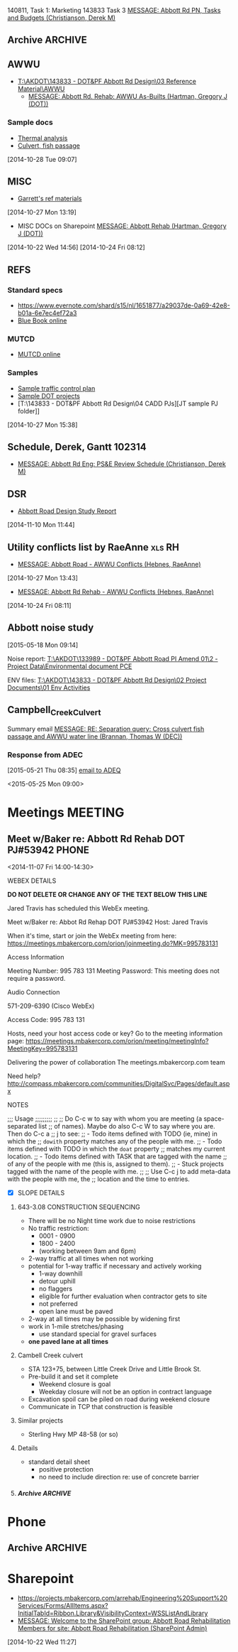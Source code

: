 #+FILETAGS: ABBOTT 
140811, Task 1: Marketing
143833 Task 3 [[outlook:00000000910682B0D29B304A8E16A9B42C4ACF5B07000282B60224BDCA439465B2C86147F76C00006087000B00000282B60224BDCA439465B2C86147F76C0000611144E50000][MESSAGE: Abbott Rd PN, Tasks and Budgets (Christianson, Derek M)]]


:PROPERTIES:
:ID:       5da146f2-1168-456c-b543-bf957bd838d7
:END:
** Archive                                                         :ARCHIVE:
*** DONE Abbott Tasks
CLOSED: [2014-11-19 Wed 07:47]
:LOGBOOK:
- State "DONE"       from "HOLD"       [2014-11-19 Wed 07:47]
CLOCK: [2014-11-19 Wed 07:41]--[2014-11-19 Wed 07:47] =>  0:06
CLOCK: [2014-11-17 Mon 13:23]--[2014-11-17 Mon 14:13] =>  0:50
CLOCK: [2014-11-17 Mon 11:32]--[2014-11-17 Mon 12:33] =>  1:01
- State "HOLD"       from "TODO"       [2014-11-13 Thu 11:58] \\
  hold items as listed
CLOCK: [2014-11-12 Wed 13:45]--[2014-11-12 Wed 14:24] =>  0:39
CLOCK: [2014-11-12 Wed 07:35]--[2014-11-12 Wed 09:22] =>  1:47
CLOCK: [2014-11-10 Mon 13:58]--[2014-11-10 Mon 16:52] =>  2:54
CLOCK: [2014-11-10 Mon 13:13]--[2014-11-10 Mon 13:57] =>  0:44
:END:
:PROPERTIES:
:ID:       b4add6f6-6624-40d7-977f-575ccb0763fb
:ARCHIVE_TIME: 2015-01-05 Mon 07:55
:END:
   [2014-10-22 Wed 13:46]
**** CANCELLED Provide DOT with date for traffic stuff         :CANCELLED:
CLOSED: [2014-11-10 Mon 15:33]
:LOGBOOK:
- State "CANCELLED"  from "NEXT"       [2014-11-10 Mon 15:33] \\
  not sure what this task means or who it goes to
:END:
:PROPERTIES:
:ID:       48f3837d-6572-468b-b492-713dd2470e5b
:END:
**** DONE List of Pay Items to activate (traffic control)
CLOSED: [2014-11-10 Mon 16:10]
:LOGBOOK:
CLOCK: [2014-11-07 Fri 11:36]--[2014-11-07 Fri 16:04] =>  4:28
CLOCK: [2014-11-07 Fri 10:12]--[2014-11-07 Fri 11:07] =>  0:55
CLOCK: [2014-11-07 Fri 08:11]--[2014-11-07 Fri 09:53] =>  1:42
:END:
| ITEM NO. | ITEM DESCRIPTION                                   | UNIT           | QUANTITY  | UNIT BID PRICE | AMOUNT BID |
|----------+----------------------------------------------------+----------------+-----------+----------------+------------|
| 643 (2)  | TRAFFIC MAINTENANCE                                | LUMP SUM       | All Req'd | LUMP SUM       |            |
| 643 (3)  | PERMANENT CONSTRUCTION SIGNS                       | LUMP SUM       | All Req'd | LUMP SUM       |            |
| 643 (15) | FLAGGING                                           | CONTINGENT SUM | All Req'd | CONTINGENT SUM |            |
| 643 (20) | DETOUR                                             | LUMP SUM       | All Req'd | LUMP SUM       |            |
| 643 (23) | TRAFFIC PRICE ADJUSTMENT                           | CONTINGENT SUM | All Req'd | CONTINGENT SUM |            |
| 643 (25) | TRAFFIC CONTROL                                    | CONTINGENT SUM | All Req'd | CONTINGENT SUM |            |
| 643 (36) | INTERIM LANE CONFIGURATION TRAFFIC CONTROL DEVICES | LUMPS SUM      | All Req'd | LUMP SUM       |            |

**** DONE Contact ASD                                          :prj:karin:
CLOSED: [2014-11-19 Wed 07:47]
:LOGBOOK:
- State "DELEGATED"  from "TODO"       [2014-11-05 Wed 13:32] \\
  delegated to Karin
:END:
:PROPERTIES:
:ID:       1f4b2506-626f-4a1f-a4fe-0c8dad0853cb
:on:       <2014-11-07 Fri 12:31>
:at:       Telephone
:END:
**** DONE Get blue book, research specs
   CLOSED: [2014-10-30 Thu 13:40]
  :LOGBOOK:
  CLOCK: [2014-10-29 Wed 07:34]--[2014-10-29 Wed 09:37] =>  2:03
  CLOCK: [2014-10-28 Tue 13:35]--[2014-10-28 Tue 17:33] =>  3:58
  CLOCK: [2014-10-28 Tue 10:32]--[2014-10-28 Tue 12:13] =>  1:41
  CLOCK: [2014-10-27 Mon 15:22]--[2014-10-27 Mon 15:50] =>  0:28
  :END:
:PROPERTIES:
:ID:       02c9fe48-824e-4754-b1db-448cef680ab0
:END:
[2014-10-27 Mon 15:22]
[[file:~/git/org/abbott.org::*Garrett][Garrett]]

Available online at [[http://www.dot.state.ak.us/stwddes/dcsspecs/index.shtml ]]

**** DONE BIDTABS accounts for Jared and Garrett
CLOSED: [2014-11-13 Thu 12:48]
   :LOGBOOK:
   - State "DONE"       from "HOLD"       [2014-11-13 Thu 12:48]
   CLOCK: [2014-10-30 Thu 13:24]--[2014-10-30 Thu 13:39] =>  0:15
   :END:
[2014-10-29 Wed 12:41]

[[outlook:00000000910682B0D29B304A8E16A9B42C4ACF5B07000282B60224BDCA439465B2C86147F76C00006087000B00000282B60224BDCA439465B2C86147F76C0000611145320000][MESSAGE: Bidtab account (Marvin, LeEric S (DOT))]]


[2014-11-07 Fri 10:51]
**** DONE Set up meeting with AWWU
CLOSED: [2014-10-28 Tue 10:32]
:PROPERTIES:
:ID:       e13d55b3-b700-4155-8563-17cdac6423d5
:END:
**** DONE Utility Conflicts                                           :RH:
CLOSED: [2014-10-24 Fri 08:10]
:PROPERTIES:
:ID:       fe864ad7-6e53-43aa-8014-7301cc4ba776
:END:
[2014-10-22 Wed 12:20]

- [[outlook:00000000910682B0D29B304A8E16A9B42C4ACF5B07000282B60224BDCA439465B2C86147F76C00006087000B00000282B60224BDCA439465B2C86147F76C0000611144DF0000][MESSAGE: Abbott Rd Rehab - AWWU Conflicts (Hebnes, RaeAnne)]]
**** DONE List of details
CLOSED: [2014-11-07 Fri 08:04]
:LOGBOOK:
CLOCK: [2014-11-07 Fri 07:29]--[2014-11-07 Fri 08:04] =>  0:35
CLOCK: [2014-11-06 Thu 14:50]--[2014-11-06 Thu 16:40] =>  1:50
:END:
   [2014-11-06 Thu 13:53]
A. note that I didn't see any pertinent details sheets in [[http://www.dot.state.ak.us/creg/design/highways/acad/drawings/Regional_Details/]]
B. The following is a list compiled from all [[http://www.dot.state.ak.us/creg/design/highways/Projects/][project plans listed on the DOT FTP site.]]
   1. 51922: HSIP: International Airport Road at Jewel Lake Road
      + TEMPORARY TRAFFIC SIGNALS SPAN WIRE DETAILS
      + TEMPORARY WOOD TRAFFIC POLE DETAILS OVERHEAD SERVICE
      + TEMPORARY WOOD TRAFFIC POLE DETAILS UNDERGROUND SERVICE
   2. 54985: Parks Highway M.P. 72-83, Willow to Kashwitna
      + TRAFFIC CONTROL TYPICAL CONSTRUCTION SEQUENCE SIGNING (no lane closure, two-way)
      + TRAFFIC CONTROL PERMANENT CONSTRUCTION SIGNS
      + TRAFFIC CONTROL TYPICAL CONSTRUCTION SEQUENCE
   3. 55967: Glenn Highway Chickaloon Bridge
      + TEMPORARY TRAFFIC CONTROL ADVANCE SIGNING
      + TEMPORARY PAVEMENT MARKINGS
      + TEMPORARY TRAFFIC CONTROL SINGLE LANE CLOSURE LAYOUT (WITH FLAGGERS)
      + TEMPORARY TRAFFIC CONTROL SINGLE LANE CLOSURE LAYOUT (WITH SIGNALS)
      + TEMPORARY TRAFFIC CONTROL SINGLE LANE CLOSURE LAYOUT (WITH TEMPORARY BARRIER)
      + TEMPORARY TRAFFIC CONTROL SIGN INSTALLATION WOOD POSTS
   4. 56530: Muldoon Road Landscaping and Pedestrian Improvements, Phase III
      + PERMANENT CONSTRUCTION SIGNS
      + TEMPORARY SIDEWALK
      + SHIFTING TAPER TO 2-WAY LEFT TURN LANE
      + MERGING TAPER WITH LANE DROP
   5. 57057: Girdwood Streets and Drainage Improvements
      + PERMANENT CONSTRUCTION SIGNS
      + TRAFFIC CONTROL PHASE 1 - 4 (contains DETOUR MAP and LEGEND)
      + devices required for EMBANKMENT SECTION, BACKSLOPE SECTION, CUT AND GUTTER SECTION, FORESLOPE SECTION
   6. 59770: Seward Highway: 92nd Avenue Connector
      + PERMANENT CONSTRUCTION SIGNS
      + PERMANENT CONSTRUCTION SIGN DETAILS
      + TRAFFIC CONTROL PHASE I - IV
      + TRAFFIC CONTROL CONSTRUCTION DETOUR TAPER PHASE I & II
      + TRAFFIC CONTROL DEVICES FOR ROADSIDES
      + TRAFFIC CONTROL DETOUR PHASE I - II
C. The following checked details I consider pertinent to the Abbott Road project 	
   - [X] DEVICES REQUIRED for EMBANKMENT SECTION, BACKSLOPE SECTION, CUT AND GUTTER SECTION, FORESLOPE SECTION
   - [X] MERGING TAPER WITH LANE DROP
   - [X] PERMANENT CONSTRUCTION SIGN DETAILS
   - [X] PERMANENT CONSTRUCTION SIGNS
   - [X] SHIFTING TAPER TO 2-WAY LEFT TURN LANE
     - or right turn lane
   - [X] TEMPORARY PAVEMENT MARKINGS
   - [X] TEMPORARY SIDEWALK
   - [X] TEMPORARY TRAFFIC CONTROL SIGN INSTALLATION WOOD POSTS
   - [X] TEMPORARY TRAFFIC CONTROL SINGLE LANE CLOSURE LAYOUT (WITH FLAGGERS)
   - [X] TEMPORARY TRAFFIC CONTROL SINGLE LANE CLOSURE LAYOUT (WITH SIGNALS)
   - [X] TEMPORARY TRAFFIC CONTROL SINGLE LANE CLOSURE LAYOUT (WITH TEMPORARY BARRIER)
   - [X] TEMPORARY TRAFFIC SIGNALS SPAN WIRE DETAILS
   - [X] TEMPORARY WOOD TRAFFIC POLE DETAILS OVERHEAD SERVICE
   - [X] TRAFFIC CONTROL CONSTRUCTION DETOUR TAPER PHASE I & II
   - [X] TRAFFIC CONTROL DETOUR PHASE I - II
   - [X] TRAFFIC CONTROL PHASE 1 - 4 (contains DETOUR MAP and LEGEND)
   - [X] TRAFFIC CONTROL PHASE I - IV
   - [X] TRAFFIC CONTROL TYPICAL CONSTRUCTION SEQUENCE SIGNING (no lane closure, two-way)
   - [ ] PERMANENT CONSTRUCTION SIGNS
   - [ ] PERMANENT CONSTRUCTION SIGNS
   - [ ] TEMPORARY TRAFFIC CONTROL ADVANCE SIGNING
   - [ ] TEMPORARY WOOD TRAFFIC POLE DETAILS UNDERGROUND SERVICE
   - [ ] TRAFFIC CONTROL DEVICES FOR ROADSIDES
   - [ ] TRAFFIC CONTROL PERMANENT CONSTRUCTION SIGNS
   - [ ] TRAFFIC CONTROL TYPICAL CONSTRUCTION SEQUENCE


**** PROJECT USED FOR REFERENCE
- [[T:\AKDOT\143833 - DOT&PF Abbott Rd Design\04 CADD\Working\JT\specsAndProvisions\Sample PJs][52119 Northern Lights Blvd at UAA Drive]]
- 



**** DONE Traffic control plan
CLOSED: [2014-11-13 Thu 09:10] DEADLINE: <2014-11-13 Thu>
:LOGBOOK:
CLOCK: [2014-11-13 Thu 07:56]--[2014-11-13 Thu 09:10] =>  1:14
- State "WAITING"    from "TODO"       [2014-11-12 Wed 16:08] \\
  on comments from Derek and Garrett
CLOCK: [2014-11-12 Wed 15:57]--[2014-11-12 Wed 16:02] =>  0:05
CLOCK: [2014-11-11 Tue 07:39]--[2014-11-11 Tue 07:54] =>  0:15
CLOCK: [2014-11-10 Mon 10:01]--[2014-11-10 Mon 10:03] =>  0:02
CLOCK: [2014-11-06 Thu 13:53]--[2014-11-06 Thu 13:58] =>  0:05
CLOCK: [2014-11-06 Thu 12:57]--[2014-11-06 Thu 13:10] =>  0:13
CLOCK: [2014-11-06 Thu 12:41]--[2014-11-06 Thu 12:55] =>  0:14
CLOCK: [2014-11-06 Thu 10:01]--[2014-11-06 Thu 11:59] =>  1:58
CLOCK: [2014-11-06 Thu 07:53]--[2014-11-06 Thu 09:29] =>  1:36
CLOCK: [2014-11-05 Wed 13:31]--[2014-11-05 Wed 16:53] =>  3:22
CLOCK: [2014-10-31 Fri 10:13]--[2014-10-31 Fri 11:13] =>  1:00
CLOCK: [2014-10-31 Fri 10:03]--[2014-10-31 Fri 10:13] =>  0:10
CLOCK: [2014-10-30 Thu 08:24]--[2014-10-30 Thu 12:00] =>  3:36
CLOCK: [2014-10-30 Thu 07:52]--[2014-10-30 Thu 08:24] =>  0:32
CLOCK: [2014-10-29 Wed 12:03]--[2014-10-29 Wed 16:19] =>  4:16
CLOCK: [2014-10-29 Wed 11:03]--[2014-10-29 Wed 11:27] =>  0:24
:END:
:PROPERTIES:
:ID:       48f00ca9-65c8-4ce2-9cbf-1d2f6c416457
:END:
***** Details
***** DWGs
[2014-11-10 Mon 13:15]
***** Similar projects for reference
****** Special provisions guide
- [[http://www.dot.state.ak.us/creg/design/highways/specs/Specification_Provision_Guides/CR_Project_Provisions-Guide-060113NavPane.doc][Project Provisions guide .doc]]
[2014-10-28 Tue 15:35]
****** 88th Street Improvements, 54601
- [[http://www.dot.state.ak.us/creg/design/highways/specs/Proj_Specs_Archive/54601-BID-043014.doc][Standard specs .doc]]
[2014-10-28 Tue 15:32]
[2014-10-28 Tue 15:32]
****** Northern Lights at UAA Drive
- [[T:\AKDOT\143833 - DOT&PF Abbott Rd Design\04 CADD\Working\JT\specsAndProvisions\Sample PJs][T:\AKDOT\143833 - DOT&PF Abbott Rd Design\04 CADD\Working\JT\specsAndProvisions\Sample PJs]]
***** DONE Garrett's list
CLOSED: [2014-11-10 Mon 13:13]
    :LOGBOOK:
    CLOCK: [2014-11-11 Tue 16:27]--[2014-11-11 Wed 07:35] => 15:08
    CLOCK: [2014-11-11 Tue 15:45]--[2014-11-11 Tue 16:27] =>  0:42
    CLOCK: [2014-11-05 Wed 13:22]--[2014-11-05 Wed 13:31] =>  0:09
    CLOCK: [2014-11-05 Wed 07:35]--[2014-11-05 Wed 12:35] =>  5:00
    CLOCK: [2014-11-04 Tue 12:53]--[2014-11-04 Tue 16:45] =>  3:52
    CLOCK: [2014-11-04 Tue 12:52]--[2014-11-04 Tue 12:53] =>  0:01
    CLOCK: [2014-11-04 Tue 11:31]--[2014-11-04 Tue 12:01] =>  0:30
    CLOCK: [2014-11-04 Tue 08:11]--[2014-11-04 Tue 11:30] =>  3:19
    CLOCK: [2014-11-03 Mon 07:48]--[2014-11-03 Mon 07:57] =>  0:09
    CLOCK: [2014-10-30 Thu 12:30]--[2014-10-30 Thu 16:45] =>  3:04
    CLOCK: [2014-10-30 Thu 13:23]--[2014-10-30 Thu 13:24] =>  0:01
    :END:
    [[outlook:00000000910682B0D29B304A8E16A9B42C4ACF5B07000282B60224BDCA439465B2C86147F76C00006087000B00000282B60224BDCA439465B2C86147F76C0000611145200000][MESSAGE: FW: Abbott Road Example Project for ESCP/Traffic Control (Thatcher, Garrett)]]
****** EFFORT 2 103114
******* DONE Compile word doc of specs
CLOSED: [2014-11-06 Thu 14:50]
:LOGBOOK:
CLOCK: [2014-11-05 Wed 13:34]--[2014-11-05 Wed 16:41] =>  3:07
CLOCK: [2014-11-03 Mon 13:17]--[2014-11-05 Wed 13:34] => 48:17
CLOCK: [2014-11-03 Mon 07:57]--[2014-11-03 Mon 12:05] =>  4:08
CLOCK: [2014-10-31 Fri 14:04]--[2014-10-31 Fri 17:00] =>  2:56
CLOCK: [2014-10-31 Fri 11:13]--[2014-10-31 Fri 13:07] =>  1:54
:END:
[2014-10-31 Fri 11:13]
******** DONE Follow up required
CLOSED: [2014-11-05 Wed 13:33]
- [ ] 643-3.02 Roadway characteristics during construction
- [ ] 643-3.08 Lane restriction schedule
- [ ] 643-3.09 INTERIM PAVEMENT MARKING
- [ ] 643-4.01 METHOD OF MEASUREMENT
- [ ] 643-5.01 BASIS OF PAYMENT
- [ ] TABLE 643-4
  - Steel F Barrier?
[2014-11-03 Mon 11:31]
[2014-11-03 Mon 11:28]
******** Special Provisions
  - 643-CR6431-021414
    - [ ] CR306
    - [ ] CR409.408.401
    - [ ] CR6068.7.6.5.4.3.2.1
    - [ ] CR615
    - [ ] CR246
    - [ ] E85.84.8
    - [ ] CR81.86
******** Standard modifications
- from [[U:/MTravis/ref/DOT/stdmods_eng.pdf][2014 standard modifications, local]]
  [[http://www.dot.state.ak.us/stwddes/dcsspecs/assets/pdf/hwyspecs/stdmods/stdmods_eng.pdf][- online: 2014 Standard Modifications]]
  - STANDARD MODIFICATION 10/04/10
- [[http://www.dot.state.ak.us/creg/design/highways/specs/Specification_Provision_Guides/CR_Project_Provisions-Guide-060113NavPane.doc][GUIDE, SPECIAL PROVISION]]
E 75 Replaces E 62
******** Pay items
- 643(15) Flagging
- 643(23) Traffic Price Adjustment
- 643(25) Traffic Control
[2014-11-03 Mon 11:30]
[2014-11-03 Mon 11:30]
****** EFFORT 1 103014
Hey Garrett, here's my progress on your tasks:
******** Questions/Notes
Tasks listed below
     1. Task 1
        - Has this already been done? (Regional and standard drawings are listed on project's title page).
	- Note that there are standard drawings listed on project plan's title page which are not availabe at [[http://www.dot.state.ak.us/stwddes/dcsprecon/stddwgspages/traffic_eng.shtml][DOT webpage]](C-05.10, G-00.01, G-04.06S, G-04.07W, G-20.10, S-00100, S-31.00 and T-21.02)
        - Will we require a Standard drawing or standard drawing modification for fish culvert? (Maybe this is a detail?)
	- Will we include a modification to I-20.14 Parallel Curb Ramp (as 54601 88th Ave upgrade did)?
     2. Task 2
	- Please review consolidated list above
	- I went through several DOT plans sets for sample details, and established what might be considered a standard list of details. I did not come across the slope requiring guard rail detail you mentioned you used in northern region.
     3. Task 3
	- I'm not 100% sure that [[http://www.dot.state.ak.us/creg/design/highways/specs/AllProvisions/643-CR6431-021414.doc][643-CR6431-021414.doc]] is the most recent Spec 643. 021313 is incorporated in the document title (643-CR6431-021414.doc), but all versions were uploaded on the same date (13-Mar-2014) 
	- There is no language in 643-CR6431-021414.doc pertaining to half width construction or ramping.
	  * I can make an effort at the language . . . but should we wait to see what the construction plan is?
     4. Task 4
	- I'll hold until we hear from Derek.
     
******** Task list
********* Provide a list to DOT concerning which traffic control standard drawings need to be placed in the planset.
       - Consolidated standard drawings list
	   * [[http://www.dot.state.ak.us/stwddes/dcsprecon/assets/pdf/stddwgs/eng/c0310.pdf][C-03.10 Pedestrian TrafficControl]]
	   * [[http://www.dot.state.ak.us/stwddes/dcsprecon/assets/pdf/stddwgs/eng/c0412.pdf][C-04.12 Location of Double Traffic Fine Signs]]
	   * [[http://www.dot.state.ak.us/stwddes/dcsprecon/assets/pdf/stddwgs/eng/c_0520.pdf][C-05.20 Interim Pavement Markings]]
	   * [[http://www.dot.state.ak.us/stwddes/dcsprecon/assets/pdf/stddwgs/eng/d0102.pdf][D-01.02 Culvert Pipe and Arch Installation Details]]
	   * [[http://www.dot.state.ak.us/stwddes/dcsprecon/assets/pdf/stddwgs/eng/d0421a.pdf][D-04.21 Pipe and Arch Tables 1]], [[http://www.dot.state.ak.us/stwddes/dcsprecon/assets/pdf/stddwgs/eng/d0421b.pdf][D-04.21 Pipe and Arch Tables 2]], [[http://www.dot.state.ak.us/stwddes/dcsprecon/assets/pdf/stddwgs/eng/d0421c.pdf][D-04.21 Pipe and Arch Tables 3]], [[http://www.dot.state.ak.us/stwddes/dcsprecon/assets/pdf/stddwgs/eng/d0421d.pdf][D-04.21 Pipe and Arch Tables 4]]
	   * [[http://www.dot.state.ak.us/stwddes/dcsprecon/assets/pdf/stddwgs/eng/d0610a.pdf][D-06.10 Culvert End Sections 1]], [[http://www.dot.state.ak.us/stwddes/dcsprecon/assets/pdf/stddwgs/eng/d0610b.pdf][Culvert End Sections 2]], [[http://www.dot.state.ak.us/stwddes/dcsprecon/assets/pdf/stddwgs/eng/d0610c.pdf][Culvert End Sections 3]]
	   * [[http://www.dot.state.ak.us/stwddes/dcsprecon/assets/pdf/stddwgs/eng/d2003.pdf][D-20.03 Manholes, Frame, and Cover]]
	   * [[http://www.dot.state.ak.us/stwddes/dcsprecon/assets/pdf/stddwgs/eng/d2201.pdf][D-22.01 Stormdrain Manhole Frame & Grate Details]]
	   * [[http://www.dot.state.ak.us/stwddes/dcsprecon/assets/pdf/stddwgs/eng/d2301.pdf][D-23.01 Curb Inlet Box, Frame, and Grate]]
	   * [[http://www.dot.state.ak.us/stwddes/dcsprecon/assets/pdf/stddwgs/eng/d2400.pdf][D-24.00 Inlet Frame and Grates]]
	   * [[http://www.dot.state.ak.us/stwddes/dcsprecon/assets/pdf/stddwgs/eng/d2500a.pdf][D-25.00 High Capacity Curb Inlet Box, Frame & Grate (1 of 2)]], [[http://www.dot.state.ak.us/stwddes/dcsprecon/assets/pdf/stddwgs/eng/d2500b.pdf][D-25.00 High Capacity Curb Inlet Box, Frame & Grate (2 of 2)]]
	   * [[http://www.dot.state.ak.us/stwddes/dcsprecon/assets/pdf/stddwgs/eng/d2602.pdf][D-26.02 Type "A" Inlet Boxes]]
	   * [[http://www.dot.state.ak.us/stwddes/dcsprecon/assets/pdf/stddwgs/eng/d3001.pdf][D-30.01 Headwalls]]
	   * [[http://www.dot.state.ak.us/stwddes/dcsprecon/assets/pdf/stddwgs/eng/d3500.pdf][D-35.00 48" Stormdrain Manhole]]
	   * [[http://www.dot.state.ak.us/stwddes/dcsprecon/assets/pdf/stddwgs/eng/d3600.pdf][D-36.00 72" Stormdrain Manhole]]
	   * [[http://www.dot.state.ak.us/stwddes/dcsprecon/assets/pdf/stddwgs/eng/g1001.pdf][G-10.01 Beam Guardrail Post Installation]]
	   * [[http://www.dot.state.ak.us/stwddes/dcsprecon/assets/pdf/stddwgs/eng/g2800.pdf][G-28.00 Long Span W Beam Guardrail]]
	   * [[http://www.dot.state.ak.us/stwddes/dcsprecon/assets/pdf/stddwgs/eng/g3100.pdf][G-31.00 Bridge Rail Thrie Beam Transition]]
	   * [[http://www.dot.state.ak.us/stwddes/dcsprecon/assets/pdf/stddwgs/eng/i20_14.pdf][I-20.14 Curb Cut, Curb and Gutter, and Curb Ramp Details]]
	   * [[http://www.dot.state.ak.us/stwddes/dcsprecon/assets/pdf/stddwgs/eng/i21_02.pdf][I-21.02 Parallel Curb Ramp]]
	   * [[http://www.dot.state.ak.us/stwddes/dcsprecon/assets/pdf/stddwgs/eng/i22_02.pdf][I-22.02 Perpendicular Curb Ramp]]
	   * [[http://www.dot.state.ak.us/stwddes/dcsprecon/assets/pdf/stddwgs/eng/l30_10.pdf][L-30.10 Concrete Street Pole Light Foundations]]
	   * [[http://www.dot.state.ak.us/stwddes/dcsprecon/assets/pdf/stddwgs/eng/m20_13.pdf][M-20.13 Mailbox Location]]
	   * [[http://www.dot.state.ak.us/stwddes/dcsprecon/assets/pdf/stddwgs/eng/m2312p1.pdf][M-23.12 Mailbox Installation]], [[http://www.dot.state.ak.us/stwddes/dcsprecon/assets/pdf/stddwgs/eng/m2312p2.pdf][M-23.12 Mailbox Mounting and Anchoring Details]]
	   * [[http://www.dot.state.ak.us/stwddes/dcsprecon/assets/pdf/stddwgs/eng/s00_11.pdf][S-00.11 Sign Framing and Post Spacing]]
	   * [[http://www.dot.state.ak.us/stwddes/dcsprecon/assets/pdf/stddwgs/eng/s0100.pdf][S-01.00 Bracing for Signs Mounted on Single Post]]
	   * [[http://www.dot.state.ak.us/stwddes/dcsprecon/assets/pdf/stddwgs/eng/s0501.pdf][S-05.01 Post Mounted Sign Offset and Height]]
	   * [[http://www.dot.state.ak.us/stwddes/dcsprecon/assets/pdf/stddwgs/eng/s2010.pdf][S-20.10 Sign to Sign Post Connections]]
	   * [[http://www.dot.state.ak.us/stwddes/dcsprecon/assets/pdf/stddwgs/eng/s3003.pdf][S-30.03 Light Sign Structure Post Embedment]]
	   * [[http://www.dot.state.ak.us/stwddes/dcsprecon/assets/pdf/stddwgs/eng/s3200.pdf][S-32.00 Sign Post Base and Foundation Behind Barrier]]
	   * [[http://www.dot.state.ak.us/stwddes/dcsprecon/assets/pdf/stddwgs/eng/t0510.pdf][T-05.10 Guide Marker Placement]]
	   * [[http://www.dot.state.ak.us/stwddes/dcsprecon/assets/pdf/stddwgs/eng/t20_03.pdf][T-20.03 Pavement Marking Applications]]
	   * [[http://www.dot.state.ak.us/stwddes/dcsprecon/assets/pdf/stddwgs/eng/t21_03.pdf][T-21.03 Pavement Marking Applications]]
	   * [[http://www.dot.state.ak.us/stwddes/dcsprecon/assets/pdf/stddwgs/eng/t2203.pdf][T-22.03 Pavement Marking Symbol Dimensions]]
	   * [[http://www.dot.state.ak.us/stwddes/dcsprecon/assets/pdf/stddwgs/eng/t2300.pdf][T-23.00 Crosswalk Location at Intersections]]
       - For reference, I used the plan set for [[http://www.dot.state.ak.us/creg/design/highways/Projects/54601/54601_Plans.pdf][54601 88th Ave upgrade]] which references the following standard drawings:
	 * C-03.10, C-04.12, C-05.20
	 * D-01.02, D-04.21, D-06.10, D-20.03, D-22.01, D-23.01, D-24.00, D-25.00, D26.02, D-35.00, D-36.00
	 * I-20.14 (modified), I-21.02, I-22.02
	 * L-30.10
	 * M-20.13, M-23.12
	 * S-00.11, S-01.00, S-05.01, S-20.10, S-30.03
	 * T-21.03, T-22.03, T-23.00
       - I used 54601 and the current Abbott plan set to develop the consolidated list above. The checked items below comprise the consolidated list above:
	 + C - Construction-Barricades & Signing [3/3]
	   * [X] [[http://www.dot.state.ak.us/stwddes/dcsprecon/assets/pdf/stddwgs/eng/c0310.pdf][C-03.10 Pedestrian TrafficControl]]
	   * [X] [[http://www.dot.state.ak.us/stwddes/dcsprecon/assets/pdf/stddwgs/eng/c0412.pdf][C-04.12 Location of Double Traffic Fine Signs]]
	   * [X] [[http://www.dot.state.ak.us/stwddes/dcsprecon/assets/pdf/stddwgs/eng/c_0520.pdf][C-05.20 Interim Pavement Markings]]
	 + D - Drainage-Culverts & Sewers [12/24]
	   * [X] [[http://www.dot.state.ak.us/stwddes/dcsprecon/assets/pdf/stddwgs/eng/d0102.pdf][D-01.02 Culvert Pipe and Arch Installation Details]]
	   * [X] [[http://www.dot.state.ak.us/stwddes/dcsprecon/assets/pdf/stddwgs/eng/d0421a.pdf][D-04.21 Pipe and Arch Tables 1]], [[http://www.dot.state.ak.us/stwddes/dcsprecon/assets/pdf/stddwgs/eng/d0421b.pdf][D-04.21 Pipe and Arch Tables 2]], [[http://www.dot.state.ak.us/stwddes/dcsprecon/assets/pdf/stddwgs/eng/d0421c.pdf][D-04.21 Pipe and Arch Tables 3]], [[http://www.dot.state.ak.us/stwddes/dcsprecon/assets/pdf/stddwgs/eng/d0421d.pdf][D-04.21 Pipe and Arch Tables 4]]
	   * [X] [[http://www.dot.state.ak.us/stwddes/dcsprecon/assets/pdf/stddwgs/eng/d0610a.pdf][D-06.10 Culvert End Sections 1]], [[http://www.dot.state.ak.us/stwddes/dcsprecon/assets/pdf/stddwgs/eng/d0610b.pdf][Culvert End Sections 2]], [[http://www.dot.state.ak.us/stwddes/dcsprecon/assets/pdf/stddwgs/eng/d0610c.pdf][Culvert End Sections 3]]
	   * [ ] [[http://www.dot.state.ak.us/stwddes/dcsprecon/assets/pdf/stddwgs/eng/d0700.pdf][D-07.00 Culvert Bevels]]
	   * [ ] D-09.00 Culvert Marker Post  
	   * [ ] D-10.02 Culvert Thaw Pipe  
	   * [ ] D-11.01 Culvert Circulating Thaw Pipe  
	   * [ ] D-13.10 Culvert Thaw Wire Installation (1 of 2)  
	   * [ ] D-13.10 Culvert Thaw Wire Installation (2 of 2)  
	   * [ ] D-14.10 Remote Thaw Wire Installation  
	   * [X] [[http://www.dot.state.ak.us/stwddes/dcsprecon/assets/pdf/stddwgs/eng/d2003.pdf][D-20.03 Manholes, Frame, and Cover]]
	   * [X] [[http://www.dot.state.ak.us/stwddes/dcsprecon/assets/pdf/stddwgs/eng/d2201.pdf][D-22.01 Stormdrain Manhole Frame & Grate Details]]
	   * [X] [[http://www.dot.state.ak.us/stwddes/dcsprecon/assets/pdf/stddwgs/eng/d2301.pdf][D-23.01 Curb Inlet Box, Frame, and Grate]]
	   * [X] [[http://www.dot.state.ak.us/stwddes/dcsprecon/assets/pdf/stddwgs/eng/d2400.pdf][D-24.00 Inlet Frame and Grates]]
	   * [X] [[http://www.dot.state.ak.us/stwddes/dcsprecon/assets/pdf/stddwgs/eng/d2500a.pdf][D-25.00 High Capacity Curb Inlet Box, Frame & Grate (1 of 2)]], [[http://www.dot.state.ak.us/stwddes/dcsprecon/assets/pdf/stddwgs/eng/d2500b.pdf][D-25.00 High Capacity Curb Inlet Box, Frame & Grate (2 of 2)]]
	   * [X] [[http://www.dot.state.ak.us/stwddes/dcsprecon/assets/pdf/stddwgs/eng/d2602.pdf][D-26.02 Type "A" Inlet Boxes]]
	   * [X] [[http://www.dot.state.ak.us/stwddes/dcsprecon/assets/pdf/stddwgs/eng/d3001.pdf][D-30.01 Headwalls]]
	   * [X] [[http://www.dot.state.ak.us/stwddes/dcsprecon/assets/pdf/stddwgs/eng/d3500.pdf][D-35.00 48" Stormdrain Manhole]]
	   * [X] [[http://www.dot.state.ak.us/stwddes/dcsprecon/assets/pdf/stddwgs/eng/d3600.pdf][D-36.00 72" Stormdrain Manhole]]
	   * [ ] D-37.01 84" — 144" Stormdrain Manhole  
	   * [ ] D-42.11 Type "C" Inlet Box, 18-Inch Pipe on 4:1 Slope  
	   * [ ] D-43.11 Type "D" Inlet Box, 18-Inch Pipe on 4:1 Slope  
	   * [ ] D-44.11 Type "C" Inlet Box, 24-Inch Pipe on 4:1 Slope  
	   * [ ] D-45.11 Type "D" Inlet Box, 24-Inch Pipe on 4:1 Slope
	 + G - Guardrail, Median Barr. & Crash Cush. [3/25]
	   * [ ] G-00.02 Standard Guardrail Hardware (Nuts, Bolts, Washers)
	   * [ ] G-00.02 Standard Guardrail Hardware (Rails and Splices)
	   * [ ] G-00.02 Standard Guardrail Hardware (Terminal Connectors)
	   * [ ] G-00.02 Standard Guardrail Hardware (Miscellaneous)
	   * [ ] G-01.02 GIS Cable Guardrail
	   * [ ] G-03.02 G3S Box Beam Guardrail
	   * [ ] G-04.10S Steel Post W-Beam Guardrail
	   * [ ] G-04.10W Wood Post W-Beam Guardrail
	   * [ ] G-09.04S Steel Post Modified Thrie-Beam Guardrail
	   * [ ] G-09.04W Wood Post Thrie-Beam Guardrail
	   * [X] [[http://www.dot.state.ak.us/stwddes/dcsprecon/assets/pdf/stddwgs/eng/g1001.pdf][G-10.01 Beam Guardrail Post Installation]]
	   * [ ] G-13.00 W Beam Guardrail Downstream End Anchor
	   * [ ] G-15.10 Beam Guardrail Buried-In-Backslope Terminal
	   * [ ] G-15.10 Beam Guardrail Buried-In-Backslope Terminal Concrete Anchor and Misc.
	   * [ ] G-15.10 Beam Guardrail Buried-In-Backslope Terminal Rub-rail and Post Anchors
	   * [ ] G-20.11 Widening for Guardrail End Terminals
	   * [ ] G-25.21W Wood Post Controlled Release Terminal (CRT)
	   * [ ] G-25.21W Wood Post Controlled Release Terminal Anchors
	   * [ ] G-25.21W Wood Post Controlled Release Terminal Anchor Posts
	   * [ ] G-27.11 Guardrail Stiffening at Obstacles (1 of 2), G-27.11 Guardrail Stiffening at Obstacles (2 of 2)
	   * [X] [[http://www.dot.state.ak.us/stwddes/dcsprecon/assets/pdf/stddwgs/eng/g2800.pdf][G-28.00 Long Span W Beam Guardrail]]
	   * [ ] G-30.00 Bridge Rail W Beam Transition
	   * [X] [[http://www.dot.state.ak.us/stwddes/dcsprecon/assets/pdf/stddwgs/eng/g3100.pdf][G-31.00 Bridge Rail Thrie Beam Transition]]
	   * [ ] G-46.11 Sheet 1 Precast Concrete "F" Shape Barrier
	   * [ ] G-46.11 Sheet 2 Precast Concrete "F" Shape Barrier
	 + I - Intersections, Approaches & Pvmt [3/5]
	   * [X] [[http://www.dot.state.ak.us/stwddes/dcsprecon/assets/pdf/stddwgs/eng/i20_14.pdf][I-20.14 Curb Cut, Curb and Gutter, and Curb Ramp Details]]
	   * [X] [[http://www.dot.state.ak.us/stwddes/dcsprecon/assets/pdf/stddwgs/eng/i21_02.pdf][I-21.02 Parallel Curb Ramp]]
	   * [X] [[http://www.dot.state.ak.us/stwddes/dcsprecon/assets/pdf/stddwgs/eng/i22_02.pdf][I-22.02 Perpendicular Curb Ramp]]
	   * [ ] I-30.10 Accessible Parking
	   * [ ] I-81.00 Superelevation Transition
	 + L - Luminaires & Lighting Standards [1/6]
	   * [ ] L-03.10 Lighting Standard  
	   * [ ] L-23.01 Junction Boxes for Electrolier  
	   * [ ] L-24.00 Type 1 Load Center (1 of 2), L-24.00 Type 1 Load Center (2 of 2)  
	   * [ ] L-25.00 Type 1A Load Center  
	   * [ ] L-26.00 Type 2 and 3 Load Centers  
	   * [X] [[http://www.dot.state.ak.us/stwddes/dcsprecon/assets/pdf/stddwgs/eng/l30_10.pdf][L-30.10 Concrete Street Pole Light Foundations]]
	 + M - Miscellaneous [2/6]
	   * [ ] M-01.00 Concrete Stairs  
	   * [ ] M-05.00 Wooden Stairs  
	   * [ ] M-13.01 Survey Monument  
	   * [ ] M-16.01 Brass Cap Monument and Monument Case  
	   * [X] [[http://www.dot.state.ak.us/stwddes/dcsprecon/assets/pdf/stddwgs/eng/m20_13.pdf][M-20.13 Mailbox Location]]
	   * [X] [[http://www.dot.state.ak.us/stwddes/dcsprecon/assets/pdf/stddwgs/eng/m2312p1.pdf][M-23.12 Mailbox Installation]], [[http://www.dot.state.ak.us/stwddes/dcsprecon/assets/pdf/stddwgs/eng/m2312p2.pdf][M-23.12 Mailbox Mounting and Anchoring Details]]
	 + S - Sign & Sign Supports [6/12]
	   * [X] [[http://www.dot.state.ak.us/stwddes/dcsprecon/assets/pdf/stddwgs/eng/s00_11.pdf][S-00.11 Sign Framing and Post Spacing]]
	   * [X] [[http://www.dot.state.ak.us/stwddes/dcsprecon/assets/pdf/stddwgs/eng/s0100.pdf][S-01.00 Bracing for Signs Mounted on Single Post]]
	   * [X] [[http://www.dot.state.ak.us/stwddes/dcsprecon/assets/pdf/stddwgs/eng/s0501.pdf][S-05.01 Post Mounted Sign Offset and Height]]
	   * [X] [[http://www.dot.state.ak.us/stwddes/dcsprecon/assets/pdf/stddwgs/eng/s2010.pdf][S-20.10 Sign to Sign Post Connections]]
	   * [ ] S-22.00 Standard Overhead Sign and Base Structure  
	   * [ ] S-22.00 Overhead Sign Structure and Assembly Details  
	   * [ ] S-23.00 Pole and Mastarm Sign Mounting  
	   * [X] [[http://www.dot.state.ak.us/stwddes/dcsprecon/assets/pdf/stddwgs/eng/s3003.pdf][S-30.03 Light Sign Structure Post Embedment]]
	   * [ ] S-31.01 Sign and Post Base and Foundation
	   * [X] [[http://www.dot.state.ak.us/stwddes/dcsprecon/assets/pdf/stddwgs/eng/s3200.pdf][S-32.00 Sign Post Base and Foundation Behind Barrier]]
	   * [ ] S-41.02 Cantilever Sign Support  
	   * [ ] S-52.01 Overhead Sign Mounting
         + T - Traffic Control [5/19]
	   * [X] [[http://www.dot.state.ak.us/stwddes/dcsprecon/assets/pdf/stddwgs/eng/t0510.pdf][T-05.10 Guide Marker Placement]]
	   * [ ] T-06.00 Recessed Pavement Markers  
	   * [X] [[http://www.dot.state.ak.us/stwddes/dcsprecon/assets/pdf/stddwgs/eng/t20_03.pdf][T-20.03 Pavement Marking Applications]]
	   * [X] [[http://www.dot.state.ak.us/stwddes/dcsprecon/assets/pdf/stddwgs/eng/t21_03.pdf][T-21.03 Pavement Marking Applications]]
	   * [X] [[http://www.dot.state.ak.us/stwddes/dcsprecon/assets/pdf/stddwgs/eng/t2203.pdf][T-22.03 Pavement Marking Symbol Dimensions]]
	   * [X] [[http://www.dot.state.ak.us/stwddes/dcsprecon/assets/pdf/stddwgs/eng/t2300.pdf][T-23.00 Crosswalk Location at Intersections]]
	   * [ ] T-25.00 Milled Rumble Strip (1 of 3), T-25.00 Milled Rumble Strip (2 of 3), T-25.00 Milled Rumble Strip (3 of 3)  
	   * [ ] T-30.11 Traffic Signal Hardware (1 of 2), T-30.11 Traffic Signal Hardware (2 of 2)
	   * [ ] T-31.00 Traffic Signal and Accessories Foundation  
	   * [ ] T-32.10 Loop Detector Installation  
	   * [ ] T-34.01 Junction Boxes for Traffic Signals  
	   * [ ] T-35.00 Controller Cabinet Foundation  
	   * [ ] T-40.00 Slip Base for Post Mounted Traffic Signals  
	   * [ ] T-52.20 Concrete 42" Diameter Signal Pole Foundation  
	   * [ ] T-53.00 Concrete 48" Diameter Signal Pole Foundation
	   * [ ] T-56.00 Signal Pole with 55' to 65' Mastarm   
	   * [ ] T-54.00 Signal Pole with 15' to 35' Mastarm  
	   * [ ] T-55.00 Signal Pole with 40' to 50' Mastarm  
	   * [ ] T-57.00 Signal Pole with 70' to 75' Mastarm   
********* Traffic Control Details
       - Consolidated details list
	 + Approach details
	 + Curb & Gutter details
	 + Driveway details
	 + ESCP detail
	 + Erosion Control details
	 + Insulation Board detail
	 + Light Sign Framing and Attachment detail
	 + Perpendicular curb ramp detail
	 + Sign Attachment details
	 + Silt Fence details
	 + Storm Drain and Structure Conflict details
	 + Storm Drain detail
	 + Unidirectional Curb Ramp and Warning Tile details
       - Plans reviewed for details
	 * [[http://www.dot.state.ak.us/creg/design/highways/Projects/54601/54601_Plans.pdf][54601 Plans 88th AVE UPGRADE]]
	   + Driveway details
	   + Approach details
	   + Curb & Gutter details
	   + Unidirectional Curb Ramp and Warning Tile details
	   + Storm Drain and Structure Conflict details
	   + Sign Attachment details
	 * [[http://www.dot.state.ak.us/creg/design/highways/Projects/54713/54713_Plans.pdf][54713 Plans HSIP12: GLENN HIGHWAY AND MULDOON ROAD INTERCHANGE SIGNALS]]
	 * [[http://www.dot.state.ak.us/creg/design/highways/Projects/50946/50946FinalDraftPlans7-31-09.pdf][50946 Plans AMATS: OLD GLENN HIGHWAY S. BIRCHWOOD LOOP TO PETERS CREEK]]
	   + Silt Fence details
	   + Erosion Control details
	   + Light Sign Framing and Attachment Details
	   + Sign Attachment details
	 * [[http://www.dot.state.ak.us/creg/design/highways/Projects/51922/51922_plans.pdf][51922 Plans HSIP: INTERNATIONAL AIRPORT ROAD AT JEWEL LAKE ROAD]]
	   + Curb & Gutter detail
	   + Perpendicular curb ramp detail
	   + Storm Drain detail
	   + Insulation Board detail
	   + Sign Attachment detail
	   + Light Sign Framing and Attachment detail
	   + ESCP detail
********* Specifications
       - [[http://www.dot.state.ak.us/creg/design/highways/specs/AllProvisions/643-CR6431-021414.doc][Most recent Spec 643]]
********** Pay Items and Estimate
***** DONE cross check culvert tally with DSR
CLOSED: [2014-11-10 Mon 13:13]
:LOGBOOK:
CLOCK: [2014-11-10 Mon 12:57]--[2014-11-10 Mon 13:13] =>  0:16
CLOCK: [2014-11-10 Mon 11:34]--[2014-11-10 Mon 12:20] =>  0:46
:END:
  - note which culverts are to be extended vs replaced
   [2014-11-10 Mon 11:32]
  - no culvert tally in [[T:\AKDOT\143833 - DOT&PF Abbott Rd Design\03 Reference Material][DSR]]
  - culverts in solid heavy line are to be 100% replaced
    - [[outlook:00000000910682B0D29B304A8E16A9B42C4ACF5B07000282B60224BDCA439465B2C86147F76C00006087000B00000282B60224BDCA439465B2C86147F76C0000611145B00000][MESSAGE: RE: Culverts replaced vs extended (Hartman, Gregory J (DOT))]]
***** DONE asphalt calc
CLOSED: [2014-11-11 Tue 15:40]
:LOGBOOK:
- Note taken on [2014-11-12 Wed 14:06] \\
  Tonnage edited to 2575 tons. Am looking into removing temp asphalt component.
CLOCK: [2014-11-11 Tue 12:39]--[2014-11-11 Tue 15:40] =>  3:01
CLOCK: [2014-11-11 Tue 09:48]--[2014-11-11 Tue 12:20] =>  2:32
CLOCK: [2014-11-11 Tue 07:54]--[2014-11-11 Tue 09:45] =>  1:51
:END:
:PROPERTIES:
:on:       <2014-11-11 Tue 13:00>
:END:
[2014-11-11 Tue 07:54]
[[file:~/git/org/abbott.org::*Sharepoint][Sharepoint]]
[[outlook:00000000910682B0D29B304A8E16A9B42C4ACF5B07000282B60224BDCA439465B2C86147F76C00006087000B00000282B60224BDCA439465B2C86147F76C0000611145D80000][MESSAGE: RE: WebEx (Travis, Jared M)]]

+Temporary asphalt estimated tonnage: 2715 tons+ 

ASSUMPTIONS:
1.	Asphalt volumes include new and removed pipe trench top surface and road widening (per Bob Anderson, DOT)
2.	6 ft invert depth below Abbott (with the exception of Campbell Creek, with 15 ft depth)
3.	4 ft invert depth below side roads and driveways
4.	Base of trench width = pipe diameter plus 1 ft (with the exception of Campbell Creek, with plus 5 ft)
5.	Trenching with a 2:1 slope (m=2)
6.	2 in depth of asphalt
7.	145 lbs/ft3 asphalt
8.	½ width construction leaving south side of Abbott open to traffic (temporary asphalt only counted for south side of Abbott)
9.	10% bonus asphalt for good measure
10.	I did not account for temp asphalt for affected sidewalk areas
[[outlook:00000000910682B0D29B304A8E16A9B42C4ACF5B0700C0A793B8F8B0314D968219788477D54F000000105F5C00000282B60224BDCA439465B2C86147F76C0000611148530000][MESSAGE: Abbott: Temporary Asphalt tonnage estimate (Travis, Jared M)]]


****** DONE Call [[bbdb:Robert%20Anderson][Robert Anderson]] re: temp asphalt
CLOSED: [2014-11-11 Tue 07:39]
  :LOGBOOK:
  - State "DONE"       from "HOLD"       [2014-11-11 Tue 07:39]
  - Note taken on [2014-11-11 Tue 07:38] \\
    We will include temp asphalt is pay item estimate for areas above culverts and areas of new/widened road
    [[outlook:00000000910682B0D29B304A8E16A9B42C4ACF5B07000282B60224BDCA439465B2C86147F76C00006087000B00000282B60224BDCA439465B2C86147F76C0000611145D50000][MESSAGE: Re: Abbott Rd. Rehab temp asphalt tonnage question (Anderson, Robert L (DOT))]]
  CLOCK: [2014-11-11 Tue 07:34]--[2014-11-11 Tue 07:39] =>  0:05
  - State "HOLD"       from "TODO"       [2014-11-10 Mon 15:31] \\
    Emailed 111014 1530 
    - [[outlook:00000000910682B0D29B304A8E16A9B42C4ACF5B0700C0A793B8F8B0314D968219788477D54F000000105F5C00000282B60224BDCA439465B2C86147F76C0000611148490000][MESSAGE: Abbott Rd. Rehab temp asphalt tonnage question (Travis, Jared M)]]
  CLOCK: [2014-11-10 Mon 13:57]--[2014-11-10 Mon 13:58] =>  0:01
  :END:
[2014-11-10 Mon 13:57]
[[file:~/git/org/abbott.org::*List%20of%20details][List of details]]

- Will we calc temp asphalt for the entire length, south side Abbott?
**** DONE call Bob Anderson re: temp asphalt quantitiesn
CLOSED: [2014-11-12 Wed 14:26]
:LOGBOOK:
CLOCK: [2014-11-12 Wed 09:25]--[2014-11-12 Wed 11:43] =>  2:18
:END:
[2014-11-12 Wed 09:25]

|                                                                                                                    |       |  +10% | +10%   |
|                                                                                                                    | (yd3) | (yd3) | (tons) |
| Sum asphalt volume based on culvert trench length, 1/2 width construction with south side of Abbott open:          |    91 |   100 | 199    |
| South side widening asphalt volume:                                                                                |  1080 |  1188 | 2,373  |
| 1/2 width construction, south side open to traffic, culvert trench patch, and road widening TEMPORARY ASPHALT SUM: |  1170 |  1287 | 2,572  |


Abbott is 40 to 60 feet wide

Widening is 10 - 20 feet on either side

Also, two message boards: Section 643-5.01
**** PHONE [[bbdb:Robert%20Anderson][Robert Anderson]]             :PHONE:
:LOGBOOK:
CLOCK: [2014-11-12 Wed 14:24]--[2014-11-12 Wed 14:28] => -4:24
:END:
[2014-11-12 Wed 14:24]

From Bob: 
1. Do not include temporary asphalt for widening

**** PHONE [[bbdb:Robert%20Anderson][Robert Anderson]]             :PHONE:
:LOGBOOK:
CLOCK: [2014-11-12 Wed 09:22]--[2014-11-12 Wed 09:25] =>  0:03
:END:
[2014-11-12 Wed 09:22]

re: temp asphalt calcs

left message 
**** DONE move provision folder to task folder structure
  CLOSED: [2014-11-12 Wed 15:57]
[2014-11-11 Tue 16:27]
**** DONE QC work for Derek
CLOSED: [2014-11-13 Thu 11:51]
:LOGBOOK:
CLOCK: [2014-11-12 Wed 15:26]--[2014-11-12 Wed 15:57] =>  0:31
:END:
[2014-11-12 Wed 15:26]
[[file:~/git/org/abbott.org::*643-3.08%20CONSTRUCTION%20SEQUENCING][643-3.08 CONSTRUCTION SEQUENCING]]

[[outlook:00000000910682B0D29B304A8E16A9B42C4ACF5B07000282B60224BDCA439465B2C86147F76C00006087000B00000282B60224BDCA439465B2C86147F76C000061114C8E0000][MESSAGE: RE: 143833 Abbott Rd Design: QC Checklist (Christianson, Derek M)]]
[[outlook:00000000910682B0D29B304A8E16A9B42C4ACF5B07000282B60224BDCA439465B2C86147F76C00006087000B00000282B60224BDCA439465B2C86147F76C0000611143E10000][MESSAGE: FW: DOT.CR.HwyDes FW: Identifying Responsible Charge for QC/QA for all Consultant and in house submittals (Derek M Christianson)]]
**** DONE Standard Details
CLOSED: [2014-11-19 Wed 07:45]
:LOGBOOK:
- State "DONE"       from "HOLD"       [2014-11-19 Wed 07:45]
- State "HOLD"       from "TODO"       [2014-11-13 Thu 11:50] \\
  hold for next meeting
CLOCK: [2014-11-13 Thu 09:10]--[2014-11-13 Thu 09:13] =>  0:03
:END:
:PROPERTIES:
:dowith:   greg
:END:
[2014-11-13 Thu 09:11]
[[file:~/git/org/abbott.org::*QC%20work%20for%20Derek][QC work for Derek]]

- [ ] Per the cover sheet memo template: C-03.10 needs to be modified so that the typical shown in the Standard Drawing is ADA compliant
  - this doesn't appear to have been modified in recent projects . ..  what modification(s) are required?
- [ ] Details needed?
  1. Detail for Portable Message Boards
  2. Detail for roadside hazards
**** DONE Memo
CLOSED: [2014-11-13 Thu 11:04]
:LOGBOOK:
CLOCK: [2014-11-14 Fri 16:00]--[2014-11-14 Fri 16:32] =>  0:32
CLOCK: [2014-11-13 Thu 10:50]--[2014-11-13 Thu 11:09] =>  0:19
CLOCK: [2014-11-13 Thu 09:56]--[2014-11-13 Thu 10:50] =>  0:54
CLOCK: [2014-11-13 Thu 09:13]--[2014-11-13 Thu 09:34] =>  0:21
:END:
[2014-11-13 Thu 09:13]
[[file:~/git/org/abbott.org::*QC%20work%20for%20Derek][QC work for Derek]]

[[T:\AKDOT\143833 - DOT&PF Abbott Rd Design\02 Project Documents\03 PS&E\01 TCP\working\Sample PJs][samples and templates]]

- [ ] Who of TO:
- [ ] Who for FROM:
**** DONE revisit 654 PAY ITEMS
CLOSED: [2014-11-19 Wed 07:47]
:LOGBOOK:
- State "DONE"       from "WAITING"    [2014-11-19 Wed 07:47]
- State "WAITING"    from "HOLD"       [2014-11-13 Thu 14:11] \\
  waiting
- State "HOLD"       from "TODO"       [2014-11-13 Thu 11:48] \\
  hold for next meeting
:END:
  :PROPERTIES:
  :dowith:   DOT
  :END:
[2014-11-13 Thu 09:57]
[[file:~/git/org/refile.org::*%5B%5Bbbdb:Garrett%2520Thatcher%5D%5BGarrett%20Thatcher%5D%5D][Garrett Thatcher*]]

643(20) Detour and 643(36) Interim Lane Configuration Traffic Control Devices
**** DONE Follow up on 643-3.08 Traffic Restrictions hours
CLOSED: [2014-11-19 Wed 07:45]
:LOGBOOK:
- State "DONE"       from "HOLD"       [2014-11-19 Wed 07:45]
- State "HOLD"       from "TODO"       [2014-11-13 Thu 11:49] \\
  hold for next meeting
:END:
  :PROPERTIES:
  :dowith:   DOT
  :END:
[2014-11-13 Thu 10:50]
[[file:~/git/org/refile.org::*%5B%5Bbbdb:Garrett%2520Thatcher%5D%5BGarrett%20Thatcher%5D%5D][Garrett Thatcher*]]
**** DONE compile TCP
CLOSED: [2014-11-13 Thu 15:35]
  :LOGBOOK:
  CLOCK: [2014-11-13 Thu 14:51]--[2014-11-13 Thu 14:53] =>  0:02
  CLOCK: [2014-11-13 Thu 13:22]--[2014-11-13 Thu 14:51] =>  1:29
  CLOCK: [2014-11-13 Thu 11:17]--[2014-11-13 Thu 11:52] =>  0:35
  :END:
[2014-11-13 Thu 13:22]

**** DONE Abbott TCP edits
CLOSED: [2014-11-19 Wed 07:46]
  :LOGBOOK:
  CLOCK: [2014-11-17 Mon 14:14]--[2014-11-17 Mon 14:31] =>  0:17
  :END:
[2014-11-17 Mon 14:14]
***** DONE Find and integrate 2012 standard drawings
   CLOSED: [2014-11-17 Mon 14:31]
***** DONE Memo update
CLOSED: [2014-11-17 Mon 14:46]
   :LOGBOOK:
   CLOCK: [2014-11-17 Mon 14:31]--[2014-11-17 Mon 14:46] =>  0:15
   :END:
***** DONE Standard drawing and details update
CLOSED: [2014-11-19 Wed 07:46]
:LOGBOOK:
CLOCK: [2014-11-18 Tue 14:03]--[2014-11-18 Tue 16:28] =>  2:25
CLOCK: [2014-11-18 Tue 13:32]--[2014-11-18 Tue 13:35] =>  0:03
CLOCK: [2014-11-18 Tue 07:25]--[2014-11-18 Tue 11:48] =>  4:23
CLOCK: [2014-11-17 Mon 16:03]--[2014-11-17 Mon 16:39] =>  0:36
CLOCK: [2014-11-17 Mon 15:27]--[2014-11-17 Mon 15:31] =>  0:04
CLOCK: [2014-11-17 Mon 14:46]--[2014-11-17 Mon 15:26] =>  0:40
:END:

Three details are attached:
1. PERMANENT CONSTRUCTION SIGN DETAIL
2. how to treat roadside slope, 
3. G-46.11 PRECAST CONCRETE "F" SHAPE BARRIER
4. C-05.20 INTERIM PAVEMENT MARKINGS
***** DONE Specs update
CLOSED: [2014-11-17 Mon 16:03]
:LOGBOOK:
CLOCK: [2014-11-17 Mon 15:31]--[2014-11-17 Mon 15:34] =>  0:03
:END:

- [ ] 643-3.02

** AWWU
- [[T:\AKDOT\143833 - DOT&PF Abbott Rd Design\03 Reference Material\AWWU]]
  + [[outlook:00000000910682B0D29B304A8E16A9B42C4ACF5B07000282B60224BDCA439465B2C86147F76C00006087000B00000282B60224BDCA439465B2C86147F76C0000611144D40000][MESSAGE: Abbott Rd. Rehab: AWWU As-Builts (Hartman, Gregory J (DOT))]]
*** Sample docs
- [[outlook:00000000910682B0D29B304A8E16A9B42C4ACF5B07000282B60224BDCA439465B2C86147F76C00006087000B00000282B60224BDCA439465B2C86147F76C0000611144FD0000][Thermal analysis]]
- [[outlook:00000000910682B0D29B304A8E16A9B42C4ACF5B07000282B60224BDCA439465B2C86147F76C00006087000B00000282B60224BDCA439465B2C86147F76C0000611144FD0000][Culvert, fish passage]]
[2014-10-28 Tue 09:07]
** MISC
- [[\\ANCHFS1.bkr.mbakercorp.com\PROJECTS\AKDOT\143833 - DOT&PF Abbott Rd Design\03 Reference Material\ESCP][Garrett's ref materials]]
[2014-10-27 Mon 13:19]
- MISC DOCs on Sharepoint [[outlook:00000000910682B0D29B304A8E16A9B42C4ACF5B07000282B60224BDCA439465B2C86147F76C00006087000B00000282B60224BDCA439465B2C86147F76C0000611144D90000][MESSAGE: Abbott Rehab (Hartman, Gregory J (DOT))]]
[2014-10-22 Wed 14:56]
[2014-10-24 Fri 08:12]
** REFS
*** Standard specs
- https://www.evernote.com/shard/s15/nl/1651877/a29037de-0a69-42e8-b01a-6e7ec4ef72a3
- [[http://www.dot.state.ak.us/stwddes/dcsspecs/index.shtml][Blue Book online]]
*** MUTCD
- [[http://mutcd.fhwa.dot.gov/pdfs/2009r1r2/pdf_index.htm][MUTCD online]]
*** Samples
- [[http://www.dot.state.ak.us/creg/design/highways/Projects/54985/J01-J07.pdf][Sample traffic control plan]]
- [[http://www.dot.state.ak.us/creg/design/highways/][Sample DOT projects]]
- [T:\AKDOT\143833 - DOT&PF Abbott Rd Design\04 CADD\Working\JT\specsAndProvisions\Sample PJs][JT sample PJ folder]]
[2014-10-27 Mon 15:38]
** Schedule, Derek, Gantt 102314
- [[outlook:00000000910682B0D29B304A8E16A9B42C4ACF5B07000282B60224BDCA439465B2C86147F76C00006087000B00000282B60224BDCA439465B2C86147F76C0000611145060000][MESSAGE: Abbott Rd Eng: PS&E Review Schedule (Christianson, Derek M)]]
** DSR
- [[T:\AKDOT\143833 - DOT&PF Abbott Rd Design\03 Reference Material][Abbott Road Design Study Report]]
[2014-11-10 Mon 11:44]
** Utility conflicts list by RaeAnne                                :xls:RH:
- [[outlook:00000000910682B0D29B304A8E16A9B42C4ACF5B07000282B60224BDCA439465B2C86147F76C00006087000B00000282B60224BDCA439465B2C86147F76C0000611144F50000][MESSAGE: Abbott Road - AWWU Conflicts (Hebnes, RaeAnne)]]
[2014-10-27 Mon 13:43]
- [[outlook:00000000910682B0D29B304A8E16A9B42C4ACF5B07000282B60224BDCA439465B2C86147F76C00006087000B00000282B60224BDCA439465B2C86147F76C0000611144DF0000][MESSAGE: Abbott Rd Rehab - AWWU Conflicts (Hebnes, RaeAnne)]]
[2014-10-24 Fri 08:11]
** Abbott noise study
  :LOGBOOK:  
  CLOCK: [2015-05-19 Tue 15:24]--[2015-05-19 Tue 15:30] =>  0:06
  CLOCK: [2015-05-19 Tue 13:49]--[2015-05-19 Tue 13:59] =>  0:10
  CLOCK: [2015-05-19 Tue 11:34]--[2015-05-19 Tue 11:49] =>  0:15
  :END:      
[2015-05-18 Mon 09:14]

Noise report: [[T:\AKDOT\133989 - DOT&PF Abbott Road PI Amend 01\2 - Project Data\Environmental document PCE]]

ENV files: [[T:\AKDOT\143833 - DOT&PF Abbott Rd Design\02 Project Documents\01 Env Activities]]
** Campbell_Creek_Culvert
Summary email [[outlook:00000000910682B0D29B304A8E16A9B42C4ACF5B07000282B60224BDCA439465B2C86147F76C00006087000B00000282B60224BDCA439465B2C86147F76C0000611166160000][MESSAGE: RE: Separation query: Cross culvert fish passage and AWWU water line (Brannan, Thomas W (DEC))]]
*** Response from ADEC
  :LOGBOOK:  
  CLOCK: [2015-05-21 Thu 08:35]--[2015-05-21 Thu 09:11] =>  0:01
  :END:      
[2015-05-21 Thu 08:35]
[[file:~/git/org/refile.org::*email%20to%20ADEQ][email to ADEQ]]

<2015-05-25 Mon 09:00>
* Meetings                                                          :MEETING:
** Meet w/Baker re: Abbott Rd Rehab DOT PJ#53942                      :PHONE:
:PROPERTIES:
:ID:       owncloud-f90281fb48efc720ef08a49a2d381aec
:END:
<2014-11-07 Fri 14:00-14:30>
**** WEBEX DETAILS 
 
 ***DO NOT DELETE OR CHANGE ANY OF THE TEXT BELOW THIS LINE***
 
 Jared Travis has scheduled this WebEx meeting.
 
 Meet w/Baker re: Abbot Rd Rehap DOT PJ#53942
 Host: Jared Travis
 
 When it's time, start or join the WebEx meeting from here:
 https://meetings.mbakercorp.com/orion/joinmeeting.do?MK=995783131
 
 Access Information
 
 Meeting Number: 995 783 131
 Meeting Password: This meeting does not require a password. 
 
 Audio Connection
 
 571-209-6390 (Cisco WebEx)
 
 Access Code:
 995 783 131 
 
 Hosts, need your host access code or key? Go to the meeting information page: 
 https://meetings.mbakercorp.com/orion/meeting/meetingInfo?MeetingKey=995783131
 
 Delivering the power of collaboration
 The meetings.mbakercorp.com team
 
 Need help?
 http://compass.mbakercorp.com/communities/DigitalSvc/Pages/default.aspx
**** NOTES
:PROPERTIES:
:on:       <2014-11-07 Fri 13:51>
:at:       Telephone
:with:     Bob Ken Garrett
:END:
;;; Usage
;;;;;;;;;
;;
;; Do C-c w to say with whom you are meeting (a space-separated list
;; of names). Maybe do also C-c W to say where you are. Then do C-c a
;; j to see:
;; - Todo items defined with TODO (ie, mine) in which the
;; =dowith= property matches any of the people with me.
;; - Todo items defined with TODO in which the =doat= property
;; matches my current location.
;; - Todo items defined with TASK that are tagged with the name
;; of any of the people with me (this is, assigned to them).
;; - Stuck projects tagged with the name of the people with me.
;;
;; Use C-c j to add meta-data with the people with me, the
;; location and the time to entries.

- [X] SLOPE DETAILS

***** 643-3.08 CONSTRUCTION SEQUENCING
- There will be no Night time work due to noise restrictions
- No traffic restriction:
  + 0001 - 0900
  + 1800 - 2400
  + (working between 9am and 6pm)
- 2-way traffic at all times when not working
- potential for 1-way traffic if  necessary and actively working
  + 1-way downhill
  + detour uphill
  + no flaggers
  + eligible for further evaluation when contractor gets to site
  + not preferred
  + open lane must be paved
- 2-way at all times may be possible by widening first
- work in 1-mile stretches/phasing
  + use standard special for gravel surfaces
- *one paved lane at all times*

***** Cambell Creek culvert
- STA 123+75, between Little Creek Drive and Little Brook St.
- Pre-build it and set it complete
  - Weekend closure is goal
  - Weekday closure will not be an option in contract language
- Excavation spoil can be piled on road during weekend closure
- Communicate in TCP that construction is feasible
***** Similar projects
- Sterling Hwy MP 48-58 (or so)
***** Details
- standard detail sheet
  - positive protection
  - no need to include direction re: use of concrete barrier
***** Archive                                                   :ARCHIVE:
****** DONE Additional TCP and Details
CLOSED: [2014-11-13 Thu 11:50]
:PROPERTIES:
:ARCHIVE_TIME: 2015-01-05 Mon 07:55
:END:
- build it knowing that it will be adjusted/tweaked later
- temp asphalt pay item (643-5.01)

* Phone
** Archive                                                         :ARCHIVE:
*** PHONE [[bbdb:Garrett%20Thatcher][Garrett Thatcher]]             :PHONE:
  :LOGBOOK:
  CLOCK: [2014-11-06 Thu 13:10]--[2014-11-06 Thu 13:53] =>  0:43
  :END:
:PROPERTIES:
:ARCHIVE_TIME: 2015-01-05 Mon 07:55
:END:
[2014-11-06 Thu 13:10]

We tried Ken Thomas and Bob Anderson. Set time to call Ken tomorrow, and left message with Bob.

*
*** PHONE [[bbdb:Garrett%20Thatcher][Garrett Thatcher]]             :PHONE:
  :LOGBOOK:
  CLOCK: [2014-11-06 Thu 12:55]--[2014-11-06 Thu 12:57] =>  0:02
  :END:
:PROPERTIES:
:ARCHIVE_TIME: 2015-01-05 Mon 07:55
:END:
[2014-11-06 Thu 12:55]


-left message re: Abbott specs and impending conversation with Bob Anderson
*** PHONE greg                                                      :PHONE:
  :LOGBOOK:
  CLOCK: [2014-11-06 Thu 09:34]--[2014-11-06 Thu 09:35] =>  0:01
  :END:
:PROPERTIES:
:ARCHIVE_TIME: 2015-01-05 Mon 07:55
:END:
[2014-11-06 Thu 09:34]
*** PHONE [[bbdb:Greg%20Hartman][Greg Hartman]]                     :PHONE:
  :LOGBOOK:
  CLOCK: [2014-11-06 Thu 09:37]--[2014-11-06 Thu 10:01] =>  0:24
  :END:
:PROPERTIES:
:ARCHIVE_TIME: 2015-01-05 Mon 07:55
:END:
[2014-11-06 Thu 09:37]

*** PHONE                                                           :PHONE:
  :LOGBOOK:
  CLOCK: [2014-11-06 Thu 09:29]--[2014-11-06 Thu 09:34] =>  0:05
  :END:
:PROPERTIES:
:ARCHIVE_TIME: 2015-01-05 Mon 07:55
:END:
[2014-11-06 Thu 09:29]
*** PHONE [[bbdb:David%20A%20Freese][David A Freese]]               :PHONE:
  :LOGBOOK:
  CLOCK: [2014-11-10 Mon 09:56]--[2014-11-10 Mon 10:00] =>  0:04
  :END:
:PROPERTIES:
:ARCHIVE_TIME: 2015-01-05 Mon 07:55
:END:
[2014-11-10 Mon 09:56]

Expect sample PJ by email
*** PHONE [[bbdb:Garrett%20Thatcher][Garrett Thatcher]]             :PHONE:
  :LOGBOOK:
  CLOCK: [2014-11-10 Mon 11:21]--[2014-11-10 Mon 11:32] =>  0:11
  :END:
:PROPERTIES:
:ARCHIVE_TIME: 2015-01-05 Mon 07:55
:END:
[2014-11-10 Mon 11:21]


*** PHONE [[bbdb:Garrett%20Thatcher][Garrett Thatcher]]             :PHONE:
  :LOGBOOK:
  CLOCK: [2014-11-07 Fri 09:53]--[2014-11-07 Fri 10:11] =>  0:18
  :END:
:PROPERTIES:
:ARCHIVE_TIME: 2015-01-05 Mon 07:55
:END:
[2014-11-07 Fri 09:53]


*** PHONE [[bbdb:Greg%20Hartman][Greg Hartman]]                     :PHONE:
  :LOGBOOK:
  CLOCK: [2014-11-12 Wed 16:02]--[2014-11-12 Wed 16:04] =>  0:02
  :END:
:PROPERTIES:
:ARCHIVE_TIME: 2015-01-05 Mon 07:55
:END:
[2014-11-12 Wed 16:02]

left message re: TCP "memo" and "coversheet"
*** PHONE [[bbdb:Garrett%20Thatcher][Garrett Thatcher]]             :PHONE:
  :LOGBOOK:
  CLOCK: [2014-11-13 Thu 09:34]--[2014-11-13 Thu 09:56] =>  0:22
  :END:
:PROPERTIES:
:ARCHIVE_TIME: 2015-01-05 Mon 07:55
:END:
[2014-11-13 Thu 09:34]

643(20) is for specific detour, we should delte it

pull out (20)
*** PHONE [[bbdb:Garrett%20Thatcher][Garrett Thatcher]]             :PHONE:
  :LOGBOOK:
  CLOCK: [2014-11-13 Thu 11:09]--[2014-11-13 Thu 11:17] =>  0:08
  :END:
:PROPERTIES:
:ARCHIVE_TIME: 2015-01-05 Mon 07:55
:END:
[2014-11-13 Thu 11:09]

Temp asphalt spec in specials?

Traffic maintenance spec or separate pay item
subsidiary to 643(2)

Traffic maintenance money veries a lot, because it's a catch all pay item
Small projects often get big 

How is the contract set up. 

Garrett will make assumption re: the contract for now.
*** PHONE Jorge                                                     :PHONE:
  :LOGBOOK:
  CLOCK: [2014-11-18 Tue 13:35]--[2014-11-18 Tue 14:02] =>  0:27
  :END:
:PROPERTIES:
:ARCHIVE_TIME: 2015-01-05 Mon 07:55
:END:
[2014-11-18 Tue 13:35]

12:21 
dwgs copied 
*** PHONE [[bbdb:Kristen%20Keifer][Kristen Keifer]]                 :PHONE:
  :LOGBOOK:
  CLOCK: [2014-11-18 Tue 14:02]--[2014-11-18 Tue 14:03] =>  2:26
  :END:
:PROPERTIES:
:ARCHIVE_TIME: 2015-01-05 Mon 07:55
:END:
[2014-11-18 Tue 14:02]

left message re: standard dwgs, and followed up with email
-[[outlook:00000000910682B0D29B304A8E16A9B42C4ACF5B0700C0A793B8F8B0314D968219788477D54F000000105F5C00000282B60224BDCA439465B2C86147F76C00006111488A0000][MESSAGE: Inclusion of standard drawings in submittal (Travis, Jared M)]]
* Sharepoint
- [[https://projects.mbakercorp.com/arrehab/Engineering%20Support%20Services/Forms/AllItems.aspx?InitialTabId=Ribbon.Library&VisibilityContext=WSSListAndLibrary]]
- [[outlook:00000000910682B0D29B304A8E16A9B42C4ACF5B07000282B60224BDCA439465B2C86147F76C00006087000B00000282B60224BDCA439465B2C86147F76C0000611144C80000][MESSAGE: Welcome to the SharePoint group: Abbott Road Rehabilitation Members for site: Abbott Road Rehabilitation (SharePoint Admin)]]
[2014-10-22 Wed 11:27]
 
